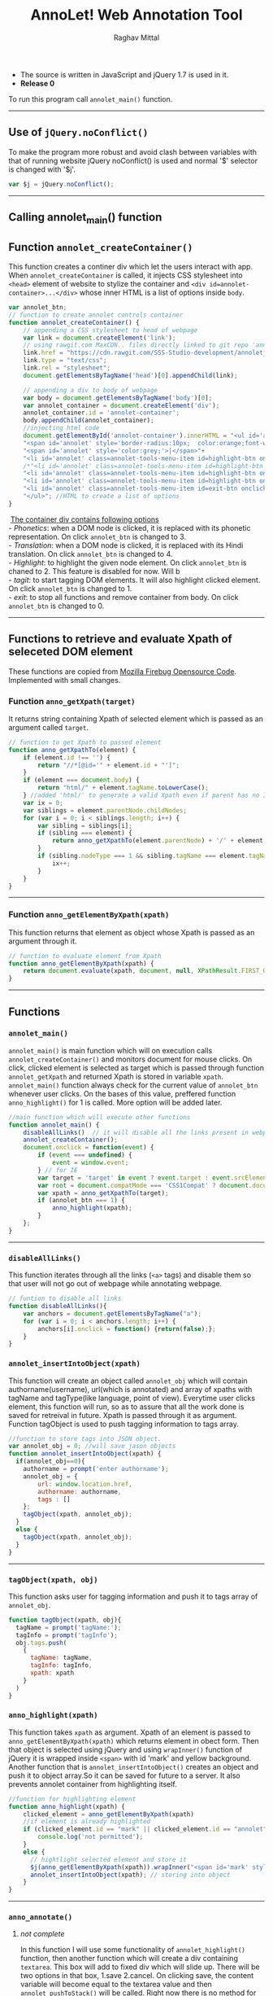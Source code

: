 #+Title: AnnoLet! Web Annotation Tool
#+AUTHOR: Raghav Mittal
#+EMAIL:raghav.mittal@st.niituniversity.in

  - The source is written in JavaScript and jQuery 1.7 is used in it.
  - *Release 0*

  To run this program call =annolet_main()= function.
------------------------------

** Use of =jQuery.noConflict()=
   To make the program more robust and avoid clash between variables with that of running website
   jQuery noConflict() is used and normal '$' selector is changed with '$j'.
   #+NAME:noconflict
   #+begin_src js :tangle yes
     var $j = jQuery.noConflict();
   #+end_src
--------------------------
** Calling annolet_main() function
#+begin_src js :tangle yes :exports none
   annolet_main();
#+end_src

** Function =annolet_createContainer()=
   This function creates a continer div which let the users interact with app.
   When =annolet_createContainer= is called, it injects CSS stylesheet into =<head>= 
   element of website to stylize the container and =<div id=annolet-container>...</div>= 
   whose inner HTML is a list of options inside =body=.
#+NAME:annolet_createContainer
#+begin_src js :tangle yes
var annolet_btn;
// function to create annolet controls container
function annolet_createContainer() {
    // appending a CSS stylesheet to head of webpage
    var link = document.createElement('link');
    // using rawgit.com MaxCDN.. files directly linked to git repo 'annoletjs/master'
    link.href = "https://cdn.rawgit.com/SSS-Studio-development/annoletjs/master/annolet.css"; //random version number removed bcoz some browser take it as text file and not as CSS.
    link.type = "text/css";
    link.rel = "stylesheet";
    document.getElementsByTagName('head')[0].appendChild(link);

    // appending a div to body of webpage
    var body = document.getElementsByTagName('body')[0];
    var annolet_container = document.createElement('div');
    annolet_container.id = 'annolet-container';
    body.appendChild(annolet_container);
    //injecting html code
    document.getElementById('annolet-container').innerHTML = "<ul id='annolet' class=annolet-tools-menu>"+
    "<span id='annolet' style='border-radius:10px;  color:orange;font-weight:bold;font-family:monospace; font-size:1.3em'>AnnoLet!</span>"+
    "<span id='annolet' style='color:grey;'>|</span>"+
    "<li id='annolet' class=annolet-tools-menu-item id=highlight-btn onclick='annolet_btn=1;'>TagIt!</li>"+
    /*"<li id='annolet' class=annolet-tools-menu-item id=highlight-btn onclick='annolet_btn=2;'>Highlight</li>"+*/
    "<li id='annolet' class=annolet-tools-menu-item id=highlight-btn onclick='annolet_btn=3;'>Phonetics</li>"+
    "<li id='annolet' class=annolet-tools-menu-item id=highlight-btn onclick='annolet_btn=4;'>Translation</li>"+
    "<li id='annolet' class=annolet-tools-menu-item id=exit-btn onclick='annolet_btn=0;'>exit</li>"+
    "</ul>"; //HTML to create a list of options
}
#+end_src
#+begin_verse
    _The container div contains following options_
   - /Phonetics/: when a DOM node is clicked, it is replaced with its phonetic representation. On click =annolet_btn= is changed to 3.
   - /Translation/: when a DOM node is clicked, it is replaced with its Hindi translation. On click =annolet_btn= is changed to 4.
   - /Highlight/: to highlight the given node element. On click =annolet_btn= is chaned to 2. This feature is disabled for now. Will b
   - /tagit/: to start tagging DOM elements. It will also highlight clicked element. On click =annolet_btn= is changed to 1. 
   - /exit/: to stop all functions and remove container from body. On click =annolet_btn= is changed to 0.
#+end_verse
---------------------------------------
** Functions to retrieve and evaluate Xpath of seleceted DOM element
   These functions are copied from [[https://code.google.com/p/fbug/source/browse/branches/firebug1.6/content/firebug/lib.js?spec=svn12950&r=8828#1332][Mozilla Firebug Opensource Code]]. Implemented  with small changes.
*** Function =anno_getXpath(target)=
   It returns string containing Xpath of selected element which is passed as an argument called =target=.
#+NAME:anno_getXpath
#+begin_src js  :tangle yes
// function to get Xpath to passed element
function anno_getXpathTo(element) {
    if (element.id !== '') {
        return "//*[@id='" + element.id + "']";
    }
    if (element === document.body) {
        return "html/" + element.tagName.toLowerCase();
    } //added 'html/' to generate a valid Xpath even if parent has no ID.
    var ix = 0;
    var siblings = element.parentNode.childNodes;
    for (var i = 0; i < siblings.length; i++) {
        var sibling = siblings[i];
        if (sibling === element) {
            return anno_getXpathTo(element.parentNode) + '/' + element.tagName.toLowerCase() + '[' + (ix + 1) + ']';
        }
        if (sibling.nodeType === 1 && sibling.tagName === element.tagName) {
            ix++;
        }
    }
}
#+end_src
--------------------------------------   
*** Function =anno_getElementByXpath(xpath)=
    This function returns that element as object whose Xpath is passed as an argument through it.
#+NAME:anno_getElementByXpath
#+begin_src js :tangle yes
// function to evaluate element from Xpath
function anno_getElementByXpath(xpath) {
    return document.evaluate(xpath, document, null, XPathResult.FIRST_ORDERED_NODE_TYPE, null).singleNodeValue;
}
#+end_src 
--------------------------------
** Functions
*** =annolet_main()=
   =annolet_main()= is main function which will on execution calls =annolet_createContainer()= and monitors document
   for mouse clicks. On click, clicked element is selected as target which is passed through
   function =annolet_getXpath= and returned Xpath is stored in variable =xpath=.
   =annolet_main()= function always check for the current value of =annolet_btn= whenever user clicks.
   On the bases of this value, preffered function =anno_highlight()= for 1 is called. More option will be added later.
#+NAME:annolet_main()
#+begin_src js :tangle yes
//main function which will execute other functions
function annolet_main() {
    disableAllLinks()  // it will disable all the links present in webpage iteratively
    annolet_createContainer();
    document.onclick = function(event) {
        if (event === undefined) {
            event = window.event;
        } // for IE
        var target = 'target' in event ? event.target : event.srcElement; // for IE
        var root = document.compatMode === 'CSS1Compat' ? document.documentElement : document.body;
        var xpath = anno_getXpathTo(target);
        if (annolet_btn === 1) {
            anno_highlight(xpath);
        }
    };
}

#+end_src
   --------------------------------
*** =disableAllLinks()=
This function iterates through all the links (=<a>= tags) and disable them so 
that user will not go out of webpage while annotating webpage.
#+NAME: disableAllLinks
#+begin_src js :tangle yes
// funtion to disable all links
function disableAllLinks(){
    var anchors = document.getElementsByTagName("a");
    for (var i = 0; i < anchors.length; i++) {
        anchors[i].onclick = function() {return(false);};
    }
}
#+end_src
*** =annolet_insertIntoObject(xpath)=
    This function will create an object called =annolet_obj= which will contain authorname(username), url(which is annotated) 
    and array of xpaths with tagName and tagType(like language, point of view). Everytime user clicks element, this function will run, so
    as to assure that all the work done is saved for retreival in future. Xpath is passed through it as argument. Function tagObject is used
    to push tagging information to tags array.
#+NAME: annolet_insertIntoObject
#+begin_src js :tangle yes
//function to store tags into JSON object.
var annolet_obj = 0; //will save jason objects
function annolet_insertIntoObject(xpath) {
  if(annolet_obj==0){
    authorname = prompt('enter authorname');
    annolet_obj = {
        url: window.location.href,
        authorname: authorname,
        tags : []
    };
    tagObject(xpath, annolet_obj);
  }
  else {
    tagObject(xpath, annolet_obj);
  }
}
#+end_src
------------------------------
*** =tagObject(xpath, obj)= 
    This function asks user for tagging information and push it to tags array of =annolet_obj=.
#+NAME: tagObject
#+begin_src js :tangle yes
function tagObject(xpath, obj){
  tagName = prompt('tagName:');
  tagInfo = prompt('tagInfo');
  obj.tags.push(
    {
      tagName: tagName,
      tagInfo: tagInfo,
      xpath: xpath
    }
  )
}
#+end_src
*** =anno_highlight(xpath)=
    This function takes =xpath= as argument. Xpath of an element is passed to =anno_getElementByXpath(xpath)=
    which returns element in obect form. Then that object is selected using jQuery and using =wrapInner()= function 
    of jQuery it is wrapped inside =<span>= with id 'mark' and yellow background. Another function that is 
    =annolet_insertIntoObject()= creates an object and push it to object array.So it can be saved for future to a 
    server. It also prevents annolet container from highlighting itself.
#+NAME: anno_highlight
#+begin_src js :tangle yes
//function for highlighting element
function anno_highlight(xpath) {
    clicked_element = anno_getElementByXpath(xpath)
    //if element is already highlighted
    if (clicked_element.id == "mark" || clicked_element.id == "annolet") {
        console.log('not permitted');
    }
    else {
      // hightlight selected element and store it
      $j(anno_getElementByXpath(xpath)).wrapInner("<span id='mark' style='background:yellow;'></span>");
      annolet_insertIntoObject(xpath); // storing into object
    }
}
#+end_src   
---------------------------------
*** =anno_annotate()=
**** /not complete/
In this function I will use some functionality of =annolet_highlight()= function, then another function which will create 
a div containing =textarea=. This box will add to fixed div which will slide up. There will be two options in that box, 
1.save 
2.cancel. 
On clicking save, the content variable will become equal to the textarea value and then =annolet_pushToStack()= will be called. Right now there is no method for retrieval of annotations.
#+NAME:anno_annotate
#+begin_src js
function anno_annotate(xpath){
if (anno_getElementByXpath(xpath).id != "mark" || !(anno_getElementByXpath(xpath).id)) {
        //adding orange coloured border around selected part.
        $j(anno_getElementByXpath(xpath)).wrapInner("<span id='mark' style='border:solid 1px orange;'></span>");
        annolet_pushToStack(xpath);
    } else {
        console.log('highlighted already');
    }
}
#+end_src
------
*** =get_phonetics=
#+name: get phonetics
#+begin_src js :tangle yes
var phonetic_trans = "default_value";
var language_trans = "default_value";

function get_phonetics(str){

  var xhr = new XMLHttpRequest();
  xhr.open("POST", "//localhost:5000/phonetic-trans", true); // replace localhost afterwards.
  xhr.setRequestHeader("Access-Control-Allow-Origin", "*");
  xhr.setRequestHeader("Content-Type", "application/json; charset=UTF-8");
  xhr.send(JSON.stringify({"sentence":str}));


  xhr.onreadystatechange = processRequest;

  function processRequest(e)
  {
    if (xhr.readyState == 4)
    {
      console.log('pho trans set');
      phonetic_trans = xhr.responseText;
    }
  }

}
#+end_src

*** =get_languagetrans()=
#+name: get_languages
#+begin_src js :tangle yes
function get_languagetrans(str,fr,to){

  var xhr = new XMLHttpRequest();
  xhr.open("POST", "//localhost:5000/language-translive", true); // replace localhost afterwards
  xhr.setRequestHeader("Access-Control-Allow-Origin", "*");
  xhr.setRequestHeader("Content-Type", "application/json; charset=UTF-8");
  xhr.send(JSON.stringify({"sentence":str,"from-language":fr,"to-language":to}));

  xhr.onreadystatechange = processRequest;

  function processRequest(e)
  {
    if (xhr.readyState == 4)
    {
      console.log('language trans set');
      language_trans = xhr.responseText;
    }
  }

}
#+end_src

*** =anno_phonetic()=
#+name: phonetic_translation
#+begin_src js :tangle yes
//function for getting phonetic
function anno_phonetic(xpath) {
  clicked_element = anno_getElementByXpath(xpath);
  if (clicked_element.id == "mark" || clicked_element.id == "annolet") {
      console.log('not permitted');
  }
  else {
    //if element is already translated
  if (anno_getElementByXpath(xpath).id != "phonetic" || !(anno_getElementByXpath(xpath).id)) {
    var text_to_translate = $j(anno_getElementByXpath(xpath)).html();
    get_phonetics(text_to_translate);
    var timer = window.setInterval
    (
      function ()
      {
        if(typeof phonetic_trans !== "default_value")
        {
          console.log("text changing");
          $j(anno_getElementByXpath(xpath)).text(phonetic_trans);
          phonetic_trans = "default_value";
          window.clearInterval(timer);
        }
        else
        {
          console.log("returned without change");
        }
      }
      ,1000
    );
  }
  else {
        console.log('already translated');
    }
  }
}
#+end_src

*** =anno_language()=
#+name: language_translation
#+begin_src js :tangle yes
//function for getting phonetic
function anno_language(xpath) {
  clicked_element = anno_getElementByXpath(xpath);
  //if element is already highlighted
  if (clicked_element.id == "mark" || clicked_element.id == "annolet") {
      console.log('not permitted');
  }
  else {
  //if element is already translated
  if (anno_getElementByXpath(xpath).id != "language" || !(anno_getElementByXpath(xpath).id)) {mark
    var text_to_translate = $j(anno_getElementByXpath(xpath)).html();
    get_languagetrans(text_to_translate,'en','hi');
    var timer = window.setInterval
    (
      function ()
      {
        if(typeof language_trans !== "default_value")
        {
          console.log("text changing");
          $j(anno_getElementByXpath(xpath)).text(language_trans);
          language_trans = "default_value";
          window.clearInterval(timer);
        }
        else
        {
          console.log("returned without change");
        }
      }
      ,1000
    );
  }
  else {
        console.log('already translated');
    }
  }
}
#+end_src
